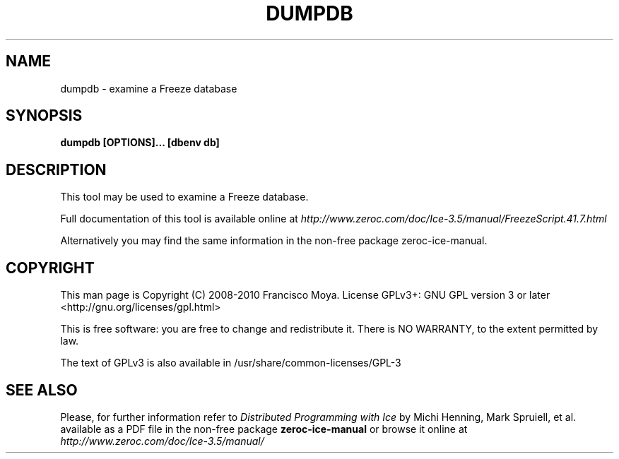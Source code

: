 .\" dumpdb.1 --
.\" Created: Thu, 15 Dec 2005 22:09:31 +0100
.\"
.TH "DUMPDB" "1" "2008-05-16" "Francisco Moya" "ZeroC Ice 3.5"
.SH "NAME"
dumpdb \- examine a Freeze database
.SH "SYNOPSIS"
.B dumpdb [OPTIONS]... [dbenv db]
.SH "DESCRIPTION"
.PP
This tool may be used to examine a Freeze database.
.PP
Full documentation of this tool is available online at
.I http://www.zeroc.com/doc/Ice\-3.5/manual/FreezeScript.41.7.html
.PP
Alternatively you may find the same information in the non\-free package zeroc\-ice\-manual.
.SH "COPYRIGHT"
This man page is Copyright (C) 2008-2010 Francisco Moya.   License  GPLv3+:  GNU GPL version 3 or later <http://gnu.org/licenses/gpl.html>
.PP
This  is  free  software:  you  are free to change and redistribute it. There is NO WARRANTY, to the extent permitted by law.
.PP
The text of GPLv3 is also available in /usr/share/common\-licenses/GPL\-3
.SH "SEE ALSO"
.PP
Please, for further information refer to
.I Distributed Programming with Ice
by Michi Henning, Mark Spruiell, et al. available as a PDF file in the non\-free package
.B zeroc\-ice\-manual
or browse it online at
.I http://www.zeroc.com/doc/Ice\-3.5/manual/
